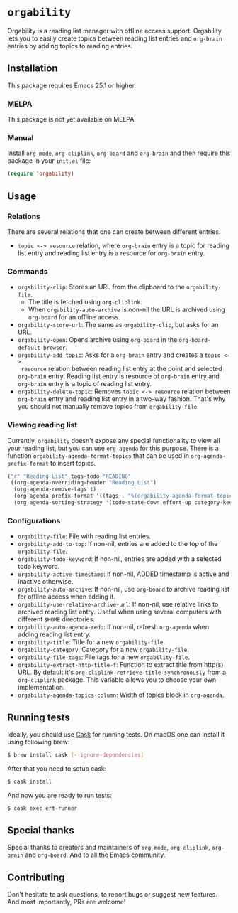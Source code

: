 * =orgability=
Orgability is a reading list manager with offline access support. Orgability
lets you to easily create topics between reading list entries and =org-brain=
entries by adding topics to reading entries.

** Installation
This package requires Emacs 25.1 or higher.

*** MELPA
This package is not yet available on MELPA.

*** Manual
Install =org-mode=, =org-cliplink=, =org-board= and =org-brain= and then require
this package in your =init.el= file:

#+BEGIN_SRC emacs-lisp
  (require 'orgability)
#+END_SRC

** Usage
*** Relations
There are several relations that one can create between different entries.
- =topic <-> resource= relation, where =org-brain= entry is a topic for reading
  list entry and reading list entry is a resource for =org-brain= entry.

*** Commands
- =orgability-clip=: Stores an URL from the clipboard to the =orgability-file=.
  - The title is fetched using =org-cliplink=.
  - When =orgability-auto-archive= is non-nil the URL is archived using
    =org-board= for an offline access.
- =orgability-store-url=: The same as =orgability-clip=, but asks for an URL.
- =orgability-open=: Opens archive using =org-board= in the
  =org-board-default-browser=.
- =orgability-add-topic=: Asks for a =org-brain= entry and creates a =topic <->
  resource= relation between reading list entry at the point and selected
  =org-brain= entry. Reading list entry is resource of =org-brain= entry and
  =org-brain= entry is a topic of reading list entry.
- =orgability-delete-topic=: Removes =topic <-> resource= relation between
  =org-brain= entry and reading list entry in a two-way fashion. That's why you
  should not manually remove topics from =orgability-file=.

*** Viewing reading list
Currently, =orgability= doesn't expose any special functionality to view all
your reading list, but you can use =org-agenda= for this purpose. There is a
function =orgability-agenda-format-topics= that can be used in
=org-agenda-prefix-format= to insert topics.

#+BEGIN_SRC emacs-lisp
  ("r" "Reading List" tags-todo "READING"
   ((org-agenda-overriding-header "Reading List")
    (org-agenda-remove-tags t)
    (org-agenda-prefix-format '((tags . "%(orgability-agenda-format-topics)")))
    (org-agenda-sorting-strategy '(todo-state-down effort-up category-keep))))
#+END_SRC

*** Configurations
- =orgability-file=: File with reading list entries.
- =orgability-add-to-top=: If non-nil, entries are added to the top of the
  =orgability-file=.
- =orgability-todo-keyword=: If non-nil, entries are added with a selected todo
  keyword.
- =orgability-active-timestamp=: If non-nil, ADDED timestamp is active and
  inactive otherwise.
- =orgability-auto-archive=: If non-nil, use =org-board= to archive reading list
  for offline access when adding it.
- =orgability-use-relative-archive-url=: If non-nil, use relative links to
  archived reading list entry. Useful when using several computers with
  different =$HOME= directories.
- =orgability-auto-agenda-redo=: If non-nil, refresh =org-agenda= when adding
  reading list entry.
- =orgability-title=: Title for a new =orgability-file=.
- =orgability-category=: Category for a new =orgability-file=.
- =orgability-file-tags=: File tags for a new =orgability-file=.
- =orgability-extract-http-title-f=: Function to extract title from http(s) URL.
  By default it's =org-cliplink-retrieve-title-synchronously= from a
  =org-cliplink= package. This variable allows you to choose your own
  implementation.
- =orgability-agenda-topics-column=: Width of topics block in
  =org-agenda=.

** Running tests
Ideally, you should use [[http://cask.readthedocs.io/en/latest/][Cask]] for running tests. On macOS one can install it
using following brew:

#+BEGIN_SRC bash
$ brew install cask [--ignore-dependencies]
#+END_SRC

After that you need to setup cask:

#+BEGIN_SRC bash
$ cask install
#+END_SRC

And now you are ready to run tests:

#+BEGIN_SRC bash
$ cask exec ert-runner
#+END_SRC

** Special thanks
Special thanks to creators and maintainers of =org-mode=, =org-cliplink=,
=org-brain= and =org-board=. And to all the Emacs community.

** Contributing
Don't hesitate to ask questions, to report bugs or suggest new features. And
most importantly, PRs are welcome!
